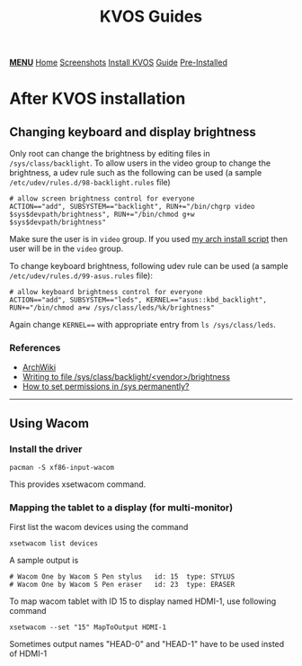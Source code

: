 #+title: KVOS Guides
#+HTML_HEAD: <link rel="stylesheet" href="./style.css">
#+HTML_HEAD: <script src="./menu.js"></script>
#+OPTIONS: toc:nil num:nil timestamp:nil html-style:nil title:nil

#+begin_export html
<div class="nav" id="nav">
    <a href="javascript:void(0);" onclick="myFunction()" class="menuicon"><b>MENU</b></a>
    <a href="./index.html">Home</a>
    <a href="./screenshots.html">Screenshots</a>
    <a href="./installation.html">Install KVOS</a>
    <a href="./guide.html" class="current">Guide</a>
    <a href="./software.html">Pre-Installed</a>
</div>
#+end_export

* After KVOS installation
** Changing keyboard and display brightness
Only root can change the brightness by editing files in ~/sys/class/backlight~. To allow users in the video group to change the brightness, a udev rule such as the following can be used (a sample ~/etc/udev/rules.d/98-backlight.rules~ file)
#+begin_src shell
# allow screen brightness control for everyone
ACTION=="add", SUBSYSTEM=="backlight", RUN+="/bin/chgrp video $sys$devpath/brightness", RUN+="/bin/chmod g+w $sys$devpath/brightness"
#+end_src
Make sure the user is in ~video~ group. If you used [[file:static/scripts/configuration-script.sh][my arch install script]] then user will be in the ~video~ group.

To change keyboard brightness, following udev rule can be used (a sample ~/etc/udev/rules.d/99-asus.rules~ file):
#+begin_src shell
# allow keyboard brightness control for everyone
ACTION=="add", SUBSYSTEM=="leds", KERNEL=="asus::kbd_backlight", RUN+="/bin/chmod a+w /sys/class/leds/%k/brightness"
#+end_src
Again change ~KERNEL==~ with appropriate entry from ~ls /sys/class/leds~.

*** References
- [[https://wiki.archlinux.org/title/backlight#ACPI][ArchWiki]]
- [[https://superuser.com/a/1393488][Writing to file /sys/class/backlight/<vendor>/brightness]]
- [[https://unix.stackexchange.com/a/593121][How to set permissions in /sys permanently?]]

-----
** Using Wacom
*** Install the driver
#+begin_src shell
pacman -S xf86-input-wacom
#+end_src
This provides xsetwacom command.
*** Mapping the tablet to a display (for multi-monitor)
First list the wacom devices using the command
#+begin_src shell
xsetwacom list devices
#+end_src
A sample output is
#+begin_src
# Wacom One by Wacom S Pen stylus 	id: 15	type: STYLUS
# Wacom One by Wacom S Pen eraser 	id: 23	type: ERASER
#+end_src
To map wacom tablet with ID 15 to display named HDMI-1, use following command
#+begin_src shell
xsetwacom --set "15" MapToOutput HDMI-1
#+end_src
Sometimes output names "HEAD-0" and "HEAD-1" have to be used insted of HDMI-1
